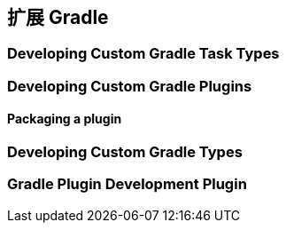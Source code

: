 [[extending]]
== 扩展 Gradle

[[extending-task-types]]
=== Developing Custom Gradle Task Types

[[extending-plugins]]
=== Developing Custom Gradle Plugins

[[extending-plugins-packaging]]
==== Packaging a plugin

[[extending-types]]
=== Developing Custom Gradle Types

[[extending-development-plugins]]
=== Gradle Plugin Development Plugin